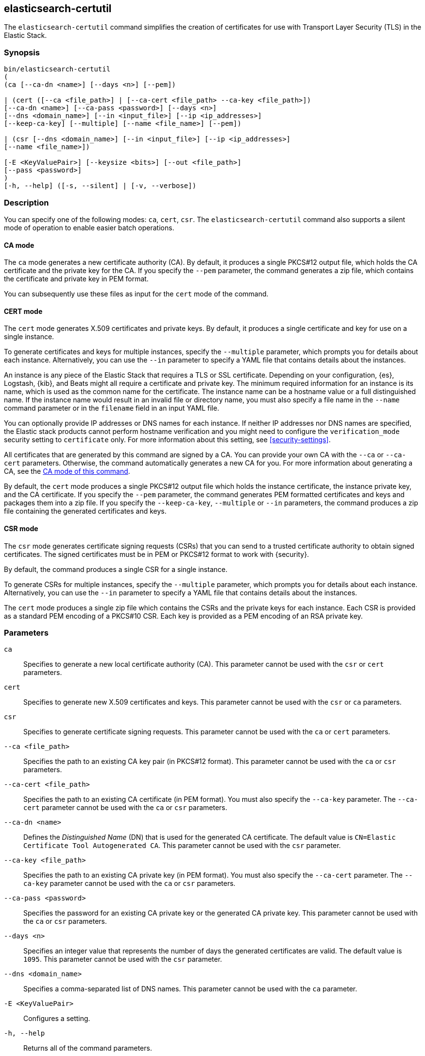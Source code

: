 [role="xpack"]
[testenv="gold+"]
[[certutil]]
== elasticsearch-certutil

The `elasticsearch-certutil` command simplifies the creation of certificates for
use with Transport Layer Security (TLS) in the Elastic Stack.

[float]
=== Synopsis

[source,shell]
--------------------------------------------------
bin/elasticsearch-certutil
(
(ca [--ca-dn <name>] [--days <n>] [--pem])

| (cert ([--ca <file_path>] | [--ca-cert <file_path> --ca-key <file_path>])
[--ca-dn <name>] [--ca-pass <password>] [--days <n>]
[--dns <domain_name>] [--in <input_file>] [--ip <ip_addresses>]
[--keep-ca-key] [--multiple] [--name <file_name>] [--pem])

| (csr [--dns <domain_name>] [--in <input_file>] [--ip <ip_addresses>]
[--name <file_name>])

[-E <KeyValuePair>] [--keysize <bits>] [--out <file_path>]
[--pass <password>]
)
[-h, --help] ([-s, --silent] | [-v, --verbose])
--------------------------------------------------

[float]
=== Description

You can specify one of the following modes: `ca`, `cert`, `csr`. The
`elasticsearch-certutil` command also supports a silent mode of operation to
enable easier batch operations.

[float]
[[certutil-ca]]
==== CA mode

The `ca` mode generates a new certificate authority (CA). By default, it
produces a single PKCS#12 output file, which holds the CA certificate and the
private key for the CA. If you specify the `--pem` parameter, the command
generates a zip file, which contains the certificate and private key in PEM
format.

You can subsequently use these files as input for the `cert` mode of the command.

[float]
[[certutil-cert]]
==== CERT mode

The `cert` mode generates X.509 certificates and private keys. By default, it
produces a single certificate and key for use on a single instance.

To generate certificates and keys for multiple instances, specify the
`--multiple` parameter, which prompts you for details about each instance.
Alternatively, you can use the `--in` parameter to specify a YAML file that
contains details about the instances.

An instance is any piece of the Elastic Stack that requires a TLS or SSL
certificate. Depending on your configuration, {es}, Logstash, {kib}, and Beats
might all require a certificate and private key. The minimum required
information for an instance is its name, which is used as the common name for
the certificate. The instance name can be a hostname value or a full
distinguished name. If the instance name would result in an invalid file or
directory name, you must also specify a file name in the `--name` command
parameter or in the `filename` field in an input YAML file.

You can optionally provide IP addresses or DNS names for each instance. If
neither IP addresses nor DNS names are specified, the Elastic stack products
cannot perform hostname verification and you might need to configure the
`verification_mode` security setting to `certificate` only. For more information
about this setting, see <<security-settings>>.

All certificates that are generated by this command are signed by a CA. You can
provide your own CA with the `--ca` or `--ca-cert` parameters. Otherwise, the
command automatically generates a new CA for you. For more information about
generating a CA, see the <<certutil-ca,CA mode of this command>>.

By default, the `cert` mode produces a single PKCS#12 output file which holds
the instance certificate, the instance private key, and the CA certificate. If
you specify the `--pem` parameter, the command generates PEM formatted
certificates and keys and packages them into a zip file.
If you specify the `--keep-ca-key`, `--multiple` or `--in` parameters,
the command produces a zip file containing the generated certificates and keys.

[float]
[[certutil-csr]]
==== CSR mode

The `csr` mode generates certificate signing requests (CSRs) that you can send
to a trusted certificate authority to obtain signed certificates. The signed
certificates must be in PEM or PKCS#12 format to work with {security}.

By default, the command produces a single CSR for a single instance.

To generate CSRs for multiple instances, specify the `--multiple` parameter,
which prompts you for details about each instance. Alternatively, you can use
the `--in` parameter to specify a YAML file that contains details about the
instances.

The `cert` mode produces a single zip file which contains the CSRs and the
private keys for each instance. Each CSR is provided as a standard PEM
encoding of a PKCS#10 CSR. Each key is provided as a PEM encoding of an RSA
private key.

[float]
=== Parameters

`ca`:: Specifies to generate a new local certificate authority (CA). This
parameter cannot be used with the `csr` or `cert` parameters.

`cert`:: Specifies to generate new X.509 certificates and keys.
This parameter cannot be used with the `csr` or `ca` parameters.

`csr`:: Specifies to generate certificate signing requests. This parameter
cannot be used with the `ca` or `cert` parameters.

`--ca <file_path>`:: Specifies the path to an existing CA key pair
(in PKCS#12 format). This parameter cannot be used with the `ca` or `csr` parameters.

`--ca-cert <file_path>`:: Specifies the path to an existing CA certificate (in
PEM format). You must also specify the `--ca-key` parameter. The `--ca-cert`
parameter cannot be used with the `ca` or `csr` parameters.

`--ca-dn <name>`:: Defines the _Distinguished Name_ (DN) that is used for the
generated CA certificate. The default value is
`CN=Elastic Certificate Tool Autogenerated CA`. This parameter cannot be used
with the `csr` parameter.

`--ca-key <file_path>`:: Specifies the path to an existing CA private key (in
PEM format). You must also specify the `--ca-cert` parameter. The `--ca-key`
parameter cannot be used with the `ca` or `csr` parameters.

`--ca-pass <password>`:: Specifies the password for an existing CA private key
or the generated CA private key. This parameter cannot be used with the `ca` or
`csr` parameters.

`--days <n>`:: Specifies an integer value that represents the number of days the
generated certificates are valid. The default value is `1095`. This parameter
cannot be used with the `csr` parameter.

`--dns <domain_name>`:: Specifies a comma-separated list of DNS names. This
parameter cannot be used with the `ca` parameter.

`-E <KeyValuePair>`:: Configures a setting.

`-h, --help`:: Returns all of the command parameters.

`--in <input_file>`:: Specifies the file that is used to run in silent mode. The
input file must be a YAML file. This parameter cannot be used with the `ca`
parameter.

`--ip <IP_addresses>`:: Specifies a comma-separated list of IP addresses. This
parameter cannot be used with the `ca` parameter.

`--keep-ca-key`:: When running in `cert` mode with an automatically-generated
CA, specifies to retain the CA private key for future use.

`--keysize <bits>`::
Defines the number of bits that are used in generated RSA keys. The default
value is `2048`.

`--multiple`::
Specifies to generate files for multiple instances. This parameter cannot be
used with the `ca` parameter.

`--name <file_name>`::
Specifies the name of the generated certificate. This parameter cannot be used
with the `ca` parameter.

`--out <file_path>`:: Specifies a path for the output files.

`--pass <password>`:: Specifies the password for the generated private keys.
+
Keys stored in PKCS#12 format are always password protected.
+
Keys stored in PEM format are password protected only if the
`--pass` parameter is specified. If you do not supply an argument for the
`--pass` parameter, you are prompted for a password.
+
If you want to specify a _blank_ password (without prompting), use 
`--pass ""` (with no `=`).

`--pem`:: Generates certificates and keys in PEM format instead of PKCS#12. This
parameter cannot be used with the `csr` parameter.

`-s, --silent`:: Shows minimal output.

`-v, --verbose`:: Shows verbose output.

[float]
=== Examples

The following command generates a CA certificate and private key in PKCS#12
format:

[source, sh]
--------------------------------------------------
bin/elasticsearch-certutil ca
--------------------------------------------------

You are prompted for an output filename and a password. Alternatively, you can
specify the `--out` and `--pass` parameters.

You can then generate X.509 certificates and private keys by using the new
CA. For example:

[source, sh]
--------------------------------------------------
bin/elasticsearch-certutil cert --ca elastic-stack-ca.p12
--------------------------------------------------

You are prompted for the CA password and for an output filename and password.
Alternatively, you can specify the `--ca-pass`, `--out`, and `--pass` parameters.

By default, this command generates a file called `elastic-certificates.p12`,
which you can copy to the relevant configuration directory for each Elastic
product that you want to configure. For more information, see
{xpack-ref}/ssl-tls.html[Setting Up TLS on a Cluster].

[float]
[[certutil-silent]]
==== Using `elasticsearch-certutil` in Silent Mode

To use the silent mode of operation, you must create a YAML file that contains
information about the instances. It must match the following format:

[source, yaml]
--------------------------------------------------
instances:
  - name: "node1" <1>
    ip: <2>
      - "192.0.2.1"
    dns: <3>
      - "node1.mydomain.com"
  - name: "node2"
    ip:
      - "192.0.2.2"
      - "198.51.100.1"
  - name: "node3"
  - name: "node4"
    dns:
      - "node4.mydomain.com"
      - "node4.internal"
  - name: "CN=node5,OU=IT,DC=mydomain,DC=com"
    filename: "node5" <4>
--------------------------------------------------
<1> The name of the instance. This can be a simple string value or can be a
Distinguished Name (DN). This is the only required field.
<2> An optional array of strings that represent IP Addresses for this instance.
Both IPv4 and IPv6 values are allowed. The values are added as Subject
Alternative Names.
<3> An optional array of strings that represent DNS names for this instance.
The values are added as Subject Alternative Names.
<4> The filename to use for this instance. This name is used as the name of the
directory that contains the instance's files in the output. It is also used in
the names of the files within the directory. This filename should not have an
extension. Note: If the `name` provided for the instance does not represent a
valid filename, then the `filename` field must be present.

When your YAML file is ready, you can use the `elasticsearch-certutil` command
to generate certificates or certificate signing requests. Simply use the `--in`
parameter to specify the location of the file. For example:

[source, sh]
--------------------------------------------------
bin/elasticsearch-certutil cert --silent --in instances.yml --out test1.zip --pass testpassword
--------------------------------------------------

This command generates a compressed `test1.zip` file. After you decompress the
output file, there is a directory for each instance that was listed in the
`instances.yml` file. Each instance directory contains a single PKCS#12 (`.p12`)
file, which contains the instance certificate, instance private key, and CA
certificate.

You an also use the YAML file to generate certificate signing requests. For
example:

[source, sh]
--------------------------------------------------
bin/elasticsearch-certutil csr --silent --in instances.yml --out test2.zip --pass testpassword
--------------------------------------------------

This command generates a compressed file, which contains a directory for each
instance. Each instance directory contains a certificate signing request
(`*.csr` file) and private key (`*.key` file).

